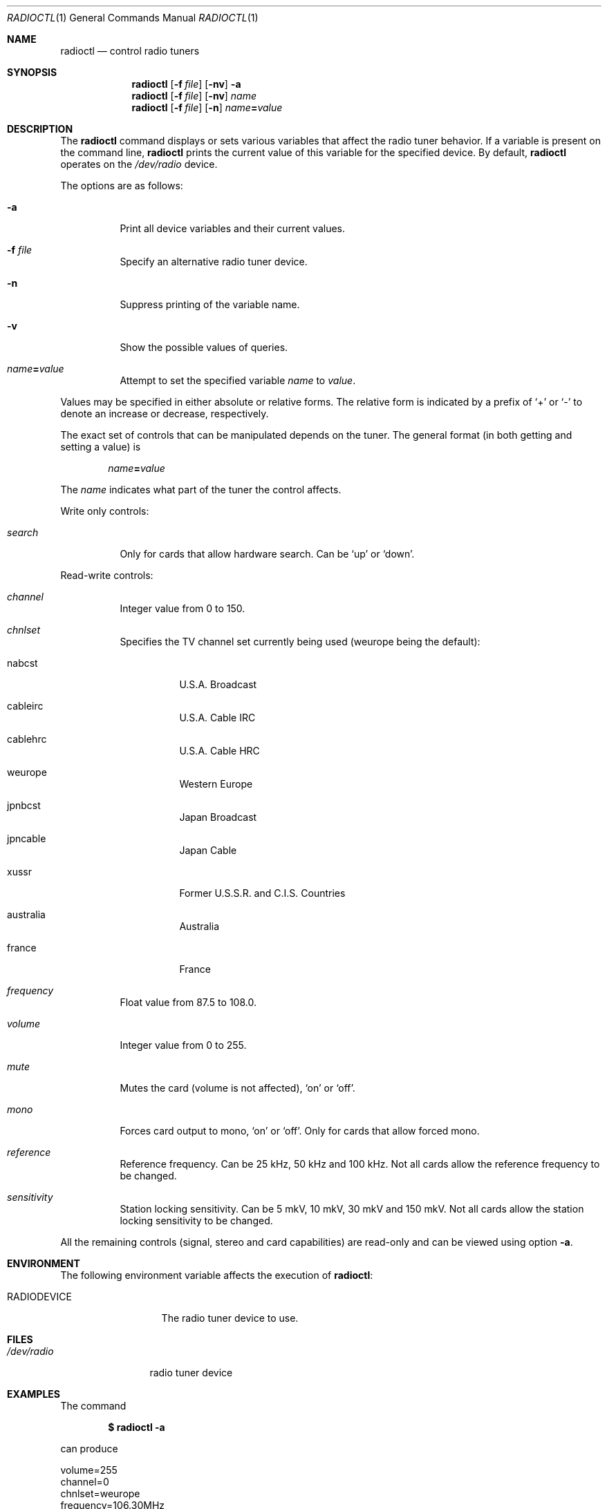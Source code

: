 .\"	$OpenBSD: radioctl.1,v 1.8 2004/08/08 00:21:55 jaredy Exp $
.\"
.\" Copyright (c) 2001 Vladimir Popov
.\" All rights reserved.
.\"
.\" Redistribution and use in source and binary forms, with or without
.\" modification, are permitted provided that the following conditions
.\" are met:
.\" 1. Redistributions of source code must retain the above copyright
.\"    notice, this list of conditions and the following disclaimer.
.\" 2. Redistributions in binary form must reproduce the above copyright
.\"    notice, this list of conditions and the following disclaimer in the
.\"    documentation and/or other materials provided with the distribution.
.\"
.\" THIS SOFTWARE IS PROVIDED BY THE AUTHOR ``AS IS'' AND ANY EXPRESS OR
.\" IMPLIED WARRANTIES, INCLUDING, BUT NOT LIMITED TO, THE IMPLIED WARRANTIES
.\" OF MERCHANTABILITY AND FITNESS FOR A PARTICULAR PURPOSE ARE DISCLAIMED.
.\" IN NO EVENT SHALL THE AUTHOR BE LIABLE FOR ANY DIRECT, INDIRECT,
.\" INCIDENTAL, SPECIAL, EXEMPLARY, OR CONSEQUENTIAL DAMAGES (INCLUDING,
.\" BUT NOT LIMITED TO, PROCUREMENT OF SUBSTITUTE GOODS OR SERVICES; LOSS OF
.\" USE, DATA, OR PROFITS; OR BUSINESS INTERRUPTION) HOWEVER CAUSED AND ON
.\" ANY THEORY OF LIABILITY, WHETHER IN CONTRACT, STRICT LIABILITY, OR TORT
.\" (INCLUDING NEGLIGENCE OR OTHERWISE) ARISING IN ANY WAY OUT OF THE USE OF
.\" THIS SOFTWARE, EVEN IF ADVISED OF THE POSSIBILITY OF SUCH DAMAGE.
.\"
.Dd September 16, 2001
.Dt RADIOCTL 1
.Os
.Sh NAME
.Nm radioctl
.Nd control radio tuners
.Sh SYNOPSIS
.Nm radioctl
.Op Fl f Ar file
.Op Fl nv
.Fl a
.Nm radioctl
.Op Fl f Ar file
.Op Fl nv
.Ar name
.Nm radioctl
.Op Fl f Ar file
.Op Fl n
.Ar name Ns Li = Ns Ar value
.Sh DESCRIPTION
The
.Nm
command displays or sets various variables that affect the radio tuner
behavior. If a variable is present on the command line,
.Nm
prints the current value of this variable for the specified device.
By default,
.Nm
operates on the
.Pa /dev/radio
device.
.Pp
The options are as follows:
.Bl -tag -width Ds
.It Fl a
Print all device variables and their current values.
.It Fl f Ar file
Specify an alternative radio tuner device.
.It Fl n
Suppress printing of the variable name.
.It Fl v
Show the possible values of queries.
.It Ar name Ns Li = Ns Ar value
Attempt to set the specified variable
.Ar name
to
.Ar value .
.El
.Pp
Values may be specified in either absolute or relative forms.
The relative form is indicated by a prefix of
.Ql +
or
.Ql -
to denote an increase or decrease, respectively.
.Pp
The exact set of controls that can be manipulated depends on
the tuner.
The general format (in both getting and setting a value) is
.Pp
.Bd -filled -offset indent
.Ar name Ns Li = Ns Ar value
.Ed
.Pp
The
.Ar name
indicates what part of the tuner the control affects.
.Pp
Write only controls:
.Bl -tag -width search
.It Ar search
Only for cards that allow hardware search. Can be
.Ql up
or
.Ql down .
.El
.Pp
Read-write controls:
.Bl -tag -width volume
.It Ar channel
Integer value from 0 to 150.
.It Ar chnlset
Specifies the TV channel set currently being used
(weurope being the default):
.Bl -tag -width indent
.It nabcst
U.S.A. Broadcast
.It cableirc
U.S.A. Cable IRC
.It cablehrc
U.S.A. Cable HRC
.It weurope
Western Europe
.It jpnbcst
Japan Broadcast
.It jpncable
Japan Cable
.It xussr
Former U.S.S.R. and C.I.S. Countries
.It australia
Australia
.It france
France
.El
.It Ar frequency
Float value from 87.5 to 108.0.
.It Ar volume
Integer value from 0 to 255.
.It Ar mute
Mutes the card (volume is not affected),
.Ql on
or
.Ql off .
.It Ar mono
Forces card output to mono,
.Ql on
or
.Ql off .
Only for cards that allow forced mono.
.It Ar reference
Reference frequency. Can be 25 kHz, 50 kHz and 100 kHz. Not all cards allow
the reference frequency to be changed.
.It Ar sensitivity
Station locking sensitivity. Can be 5 mkV, 10 mkV, 30 mkV and 150 mkV. Not all
cards allow the station locking sensitivity to be changed.
.El
.Pp
All the remaining controls (signal, stereo and card capabilities) are read-only
and can be viewed using option
.Fl a .
.Sh ENVIRONMENT
The following environment variable affects the execution of
.Nm radioctl :
.Bl -tag -width RADIODEVICE
.It Ev RADIODEVICE
The radio tuner device to use.
.El
.Sh FILES
.Bl -tag -width /dev/radio
.It Pa /dev/radio
radio tuner device
.El
.Sh EXAMPLES
The command
.Pp
.Dl "$ radioctl -a"
.Pp
can produce
.Bd -literal
volume=255
channel=0
chnlset=weurope
frequency=106.30MHz
mute=off
reference=50kHz
signal=on
stereo=on
card capabilities:
        manageable mono/stereo
.Ed
.Sh SEE ALSO
.Xr radio 4
.Sh HISTORY
.Nm
command first appeared in
.Ox 3.0 .
